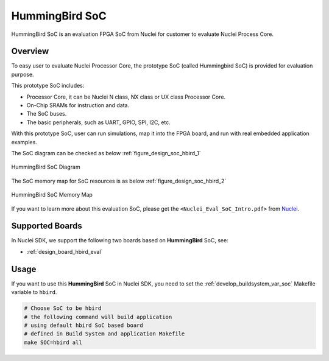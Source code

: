 .. _design_soc_hbird:

HummingBird SoC
===============

HummingBird SoC is an evaluation FPGA SoC from Nuclei
for customer to evaluate Nuclei Process Core.

.. _design_soc_hbird_overview:

Overview
--------

To easy user to evaluate Nuclei Processor Core, the prototype
SoC (called Hummingbird SoC) is provided for evaluation purpose.

This prototype SoC includes:

* Processor Core, it can be Nuclei N class, NX class or UX class Processor Core.
* On-Chip SRAMs for instruction and data.
* The SoC buses.
* The basic peripherals, such as UART, GPIO, SPI, I2C, etc.

With this prototype SoC, user can run simulations, map it into the FPGA board,
and run with real embedded application examples.

The SoC diagram can be checked as below :ref:`figure_design_soc_hbird_1`

.. _figure_design_soc_hbird_1:

.. figure:: /asserts/images/hbird_soc_diagram.png
    :width: 80 %
    :align: center
    :alt: HummingBird SoC Diagram

    HummingBird SoC Diagram

The SoC memory map for SoC resources is as below :ref:`figure_design_soc_hbird_2`

.. _figure_design_soc_hbird_2:

.. figure:: /asserts/images/hbird_soc_memory_map.png
    :width: 80 %
    :align: center
    :alt: HummingBird SoC Memory Map

    HummingBird SoC Memory Map

If you want to learn more about this evaluation SoC, please get the
``<Nuclei_Eval_SoC_Intro.pdf>`` from `Nuclei`_.


.. _design_soc_hbird_boards:

Supported Boards
----------------

In Nuclei SDK, we support the following two boards based on **HummingBird** SoC, see:

* :ref:`design_board_hbird_eval`

.. _design_soc_hbird_usage:

Usage
-----

If you want to use this **HummingBird** SoC in Nuclei SDK, you need to set the
:ref:`develop_buildsystem_var_soc` Makefile variable to ``hbird``.

.. code-block:: shell

    # Choose SoC to be hbird
    # the following command will build application
    # using default hbird SoC based board
    # defined in Build System and application Makefile
    make SOC=hbird all


.. _Nuclei: https://nucleisys.com/
